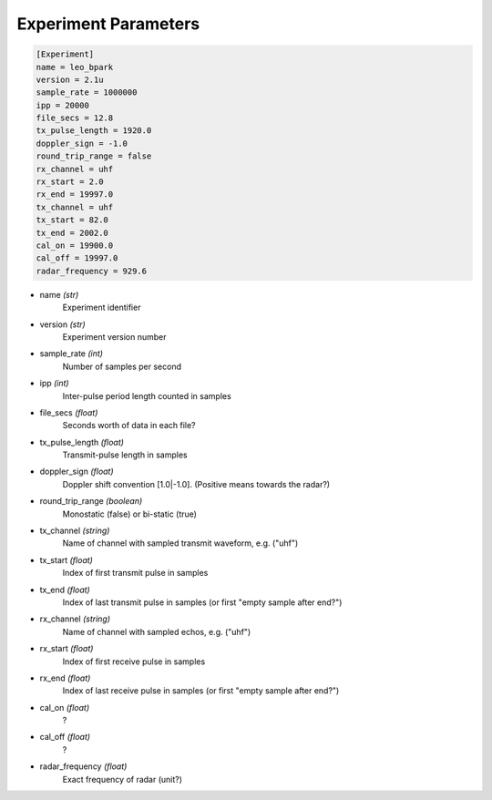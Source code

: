 ..  _experimentparameters:

=====================
Experiment Parameters
=====================

..  Block comment:

    Should experiment parameters include start and end?


.. code-block:: ini

    [Experiment]
    name = leo_bpark
    version = 2.1u
    sample_rate = 1000000
    ipp = 20000
    file_secs = 12.8
    tx_pulse_length = 1920.0
    doppler_sign = -1.0
    round_trip_range = false
    rx_channel = uhf
    rx_start = 2.0
    rx_end = 19997.0
    tx_channel = uhf
    tx_start = 82.0
    tx_end = 2002.0
    cal_on = 19900.0
    cal_off = 19997.0
    radar_frequency = 929.6


* name *(str)*
    Experiment identifier

* version *(str)*
    Experiment version number

* sample_rate *(int)*
    Number of samples per second

* ipp *(int)*
    Inter-pulse period length counted in samples

* file_secs *(float)*
    Seconds worth of data in each file?

* tx_pulse_length *(float)*
    Transmit-pulse length in samples

* doppler_sign *(float)*
    Doppler shift convention [1.0|-1.0]. (Positive means towards the radar?)

* round_trip_range *(boolean)*
    Monostatic (false) or bi-static (true)

* tx_channel *(string)*
    Name of channel with sampled transmit waveform, e.g. ("uhf")

* tx_start *(float)*
    Index of first transmit pulse in samples

* tx_end *(float)*
    Index of last transmit pulse in samples (or first "empty sample after end?")

* rx_channel *(string)*
    Name of channel with sampled echos, e.g. ("uhf")

* rx_start *(float)*
    Index of first receive pulse in samples

* rx_end *(float)*
    Index of last receive pulse in samples (or first "empty sample after end?")

* cal_on *(float)*
    ?

* cal_off *(float)*
    ?

* radar_frequency *(float)*
    Exact frequency of radar (unit?)

